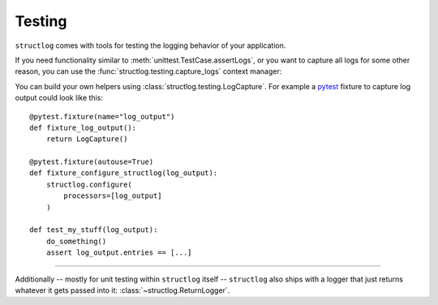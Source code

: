 Testing
-------

``structlog`` comes with tools for testing the logging behavior of your application.

If you need functionality similar to :meth:`unittest.TestCase.assertLogs`, or you want to capture all logs for some other reason, you can use the :func:`structlog.testing.capture_logs` context manager:

.. doctest::

   >>> from structlog import get_logger
   >>> from structlog.testing import capture_logs
   >>> with capture_logs() as cap_logs:
   ...    get_logger().bind(x="y").info("hello")
   >>> cap_logs
   [{'x': 'y', 'event': 'hello', 'log_level': 'info'}]

You can build your own helpers using :class:`structlog.testing.LogCapture`.
For example a `pytest <https://docs.pytest.org/>`_ fixture to capture log output could look like this::

    @pytest.fixture(name="log_output")
    def fixture_log_output():
        return LogCapture()

    @pytest.fixture(autouse=True)
    def fixture_configure_structlog(log_output):
        structlog.configure(
            processors=[log_output]
        )

    def test_my_stuff(log_output):
        do_something()
        assert log_output.entries == [...]

----

Additionally -- mostly for unit testing within ``structlog`` itself -- ``structlog`` also ships with a logger that just returns whatever it gets passed into it: :class:`~structlog.ReturnLogger`.

.. doctest::

   >>> from structlog import ReturnLogger
   >>> ReturnLogger().msg(42) == 42
   True
   >>> obj = ["hi"]
   >>> ReturnLogger().msg(obj) is obj
   True
   >>> ReturnLogger().msg("hello", when="again")
   (('hello',), {'when': 'again'})
